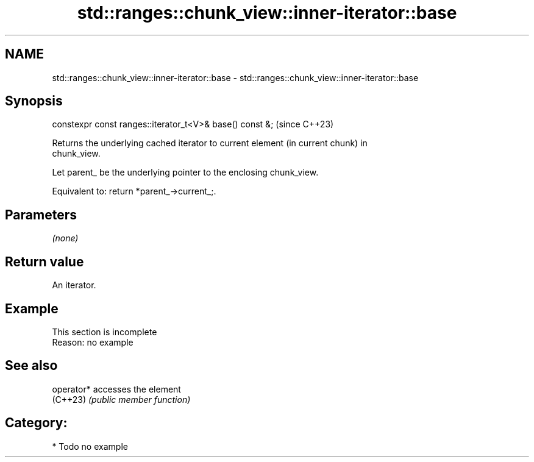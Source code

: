 .TH std::ranges::chunk_view::inner-iterator::base 3 "2024.06.10" "http://cppreference.com" "C++ Standard Libary"
.SH NAME
std::ranges::chunk_view::inner-iterator::base \- std::ranges::chunk_view::inner-iterator::base

.SH Synopsis
   constexpr const ranges::iterator_t<V>& base() const &;  (since C++23)

   Returns the underlying cached iterator to current element (in current chunk) in
   chunk_view.

   Let parent_ be the underlying pointer to the enclosing chunk_view.

   Equivalent to: return *parent_->current_;.

.SH Parameters

   \fI(none)\fP

.SH Return value

   An iterator.

.SH Example

    This section is incomplete
    Reason: no example

.SH See also

   operator* accesses the element
   (C++23)   \fI(public member function)\fP

.SH Category:
     * Todo no example
